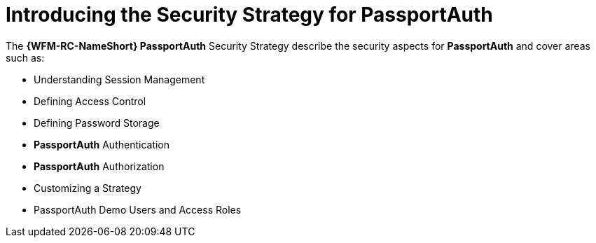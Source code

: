 [id='{context}-con-passportauth-securitystrategy']
= Introducing the Security Strategy for PassportAuth

The *{WFM-RC-NameShort} PassportAuth* Security Strategy describe the security aspects for *PassportAuth* and cover areas such as:

* Understanding Session Management
* Defining Access Control
* Defining Password Storage
* *PassportAuth* Authentication
* *PassportAuth* Authorization
* Customizing a Strategy
* PassportAuth Demo Users and Access Roles

